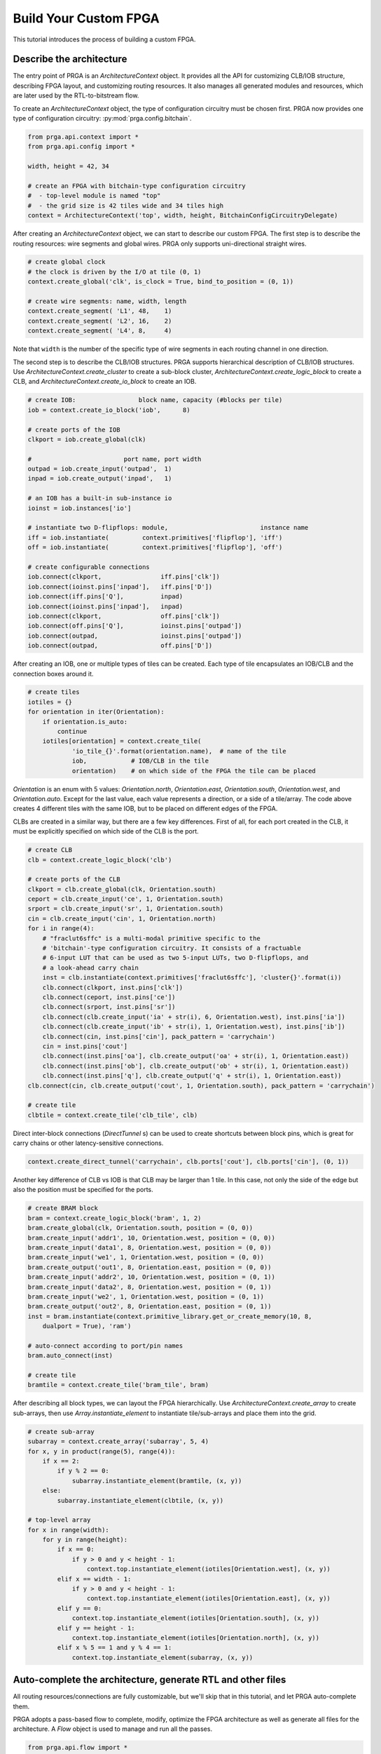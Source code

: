 Build Your Custom FPGA
======================

This tutorial introduces the process of building a custom FPGA.

Describe the architecture
-------------------------

The entry point of PRGA is an `ArchitectureContext` object. It provides all the
API for customizing CLB/IOB structure, describing FPGA layout, and customizing
routing resources. It also manages all generated modules and resources, which
are later used by the RTL-to-bitstream flow.

To create an `ArchitectureContext` object, the type of configuration circuitry
must be chosen first. PRGA now provides one type of configuration
circuitry: :py:mod:`prga.config.bitchain`.

.. code-block:: python

    from prga.api.context import *
    from prga.api.config import *

    width, height = 42, 34

    # create an FPGA with bitchain-type configuration circuitry
    #  - top-level module is named "top"
    #  - the grid size is 42 tiles wide and 34 tiles high
    context = ArchitectureContext('top', width, height, BitchainConfigCircuitryDelegate)

After creating an `ArchitectureContext` object, we can start to describe our
custom FPGA. The first step is to describe the routing resources: wire segments
and global wires. PRGA only supports uni-directional straight wires.

.. code-block:: python
    
    # create global clock
    # the clock is driven by the I/O at tile (0, 1)
    context.create_global('clk', is_clock = True, bind_to_position = (0, 1))

    # create wire segments: name, width, length
    context.create_segment( 'L1', 48,    1)
    context.create_segment( 'L2', 16,    2)
    context.create_segment( 'L4', 8,     4)

Note that ``width`` is the number of the specific type of wire segments in each
routing channel in one direction.

The second step is to describe the CLB/IOB structures. PRGA supports
hierarchical description of CLB/IOB structures. Use
`ArchitectureContext.create_cluster` to create a sub-block cluster,
`ArchitectureContext.create_logic_block` to create a CLB, and
`ArchitectureContext.create_io_block` to create an IOB.

.. code-block:: python
    
    # create IOB:                 block name, capacity (#blocks per tile)
    iob = context.create_io_block('iob',      8)

    # create ports of the IOB
    clkport = iob.create_global(clk)

    #                         port name, port width
    outpad = iob.create_input('outpad',  1)
    inpad = iob.create_output('inpad',   1)

    # an IOB has a built-in sub-instance io
    ioinst = iob.instances['io']

    # instantiate two D-flipflops: module,                         instance name
    iff = iob.instantiate(         context.primitives['flipflop'], 'iff')
    off = iob.instantiate(         context.primitives['flipflop'], 'off')

    # create configurable connections
    iob.connect(clkport,                iff.pins['clk'])
    iob.connect(ioinst.pins['inpad'],   iff.pins['D'])
    iob.connect(iff.pins['Q'],          inpad)
    iob.connect(ioinst.pins['inpad'],   inpad)
    iob.connect(clkport,                off.pins['clk'])
    iob.connect(off.pins['Q'],          ioinst.pins['outpad'])
    iob.connect(outpad,                 ioinst.pins['outpad'])
    iob.connect(outpad,                 off.pins['D'])

After creating an IOB, one or multiple types of tiles can be created. Each type
of tile encapsulates an IOB/CLB and the connection boxes around it.

.. code-block:: python
    
    # create tiles
    iotiles = {}
    for orientation in iter(Orientation):
        if orientation.is_auto:
            continue
        iotiles[orientation] = context.create_tile(
                'io_tile_{}'.format(orientation.name),  # name of the tile
                iob,            # IOB/CLB in the tile
                orientation)    # on which side of the FPGA the tile can be placed

`Orientation` is an enum with 5 values: `Orientation.north`, `Orientation.east`,
`Orientation.south`, `Orientation.west`, and `Orientation.auto`. Except for the
last value, each value represents a direction, or a side of a tile/array. The
code above creates 4 different tiles with the same IOB, but to be placed on
different edges of the FPGA.

CLBs are created in a similar way, but there are a few key differences. First of
all, for each port created in the CLB, it must be explicitly specified on which
side of the CLB is the port.

.. code-block:: python

    # create CLB
    clb = context.create_logic_block('clb')

    # create ports of the CLB
    clkport = clb.create_global(clk, Orientation.south)
    ceport = clb.create_input('ce', 1, Orientation.south)
    srport = clb.create_input('sr', 1, Orientation.south)
    cin = clb.create_input('cin', 1, Orientation.north)
    for i in range(4):
        # "fraclut6sffc" is a multi-modal primitive specific to the
        # 'bitchain'-type configuration circuitry. It consists of a fractuable
        # 6-input LUT that can be used as two 5-input LUTs, two D-flipflops, and
        # a look-ahead carry chain
        inst = clb.instantiate(context.primitives['fraclut6sffc'], 'cluster{}'.format(i))
        clb.connect(clkport, inst.pins['clk'])
        clb.connect(ceport, inst.pins['ce'])
        clb.connect(srport, inst.pins['sr'])
        clb.connect(clb.create_input('ia' + str(i), 6, Orientation.west), inst.pins['ia'])
        clb.connect(clb.create_input('ib' + str(i), 1, Orientation.west), inst.pins['ib'])
        clb.connect(cin, inst.pins['cin'], pack_pattern = 'carrychain')
        cin = inst.pins['cout']
        clb.connect(inst.pins['oa'], clb.create_output('oa' + str(i), 1, Orientation.east))
        clb.connect(inst.pins['ob'], clb.create_output('ob' + str(i), 1, Orientation.east))
        clb.connect(inst.pins['q'], clb.create_output('q' + str(i), 1, Orientation.east))
    clb.connect(cin, clb.create_output('cout', 1, Orientation.south), pack_pattern = 'carrychain')

    # create tile
    clbtile = context.create_tile('clb_tile', clb)

Direct inter-block connections (`DirectTunnel` s) can be used to create
shortcuts between block pins, which is great for carry chains or other
latency-sensitive connections.

.. code-block:: python

    context.create_direct_tunnel('carrychain', clb.ports['cout'], clb.ports['cin'], (0, 1))

Another key difference of CLB vs IOB is that CLB may be larger than 1 tile. In
this case, not only the side of the edge but also the position must be specified
for the ports.

.. code-block:: python

    # create BRAM block
    bram = context.create_logic_block('bram', 1, 2)
    bram.create_global(clk, Orientation.south, position = (0, 0))
    bram.create_input('addr1', 10, Orientation.west, position = (0, 0))
    bram.create_input('data1', 8, Orientation.west, position = (0, 0))
    bram.create_input('we1', 1, Orientation.west, position = (0, 0))
    bram.create_output('out1', 8, Orientation.east, position = (0, 0))
    bram.create_input('addr2', 10, Orientation.west, position = (0, 1))
    bram.create_input('data2', 8, Orientation.west, position = (0, 1))
    bram.create_input('we2', 1, Orientation.west, position = (0, 1))
    bram.create_output('out2', 8, Orientation.east, position = (0, 1))
    inst = bram.instantiate(context.primitive_library.get_or_create_memory(10, 8, 
        dualport = True), 'ram')

    # auto-connect according to port/pin names
    bram.auto_connect(inst)

    # create tile
    bramtile = context.create_tile('bram_tile', bram)

After describing all block types, we can layout the FPGA hierarchically. Use
`ArchitectureContext.create_array` to create sub-arrays, then use
`Array.instantiate_element` to instantiate tile/sub-arrays and place them into
the grid.

.. code-block:: python

    # create sub-array
    subarray = context.create_array('subarray', 5, 4)
    for x, y in product(range(5), range(4)):
        if x == 2:
            if y % 2 == 0:
                subarray.instantiate_element(bramtile, (x, y))
        else:
            subarray.instantiate_element(clbtile, (x, y))

    # top-level array
    for x in range(width):
        for y in range(height):
            if x == 0:
                if y > 0 and y < height - 1:
                    context.top.instantiate_element(iotiles[Orientation.west], (x, y))
            elif x == width - 1:
                if y > 0 and y < height - 1:
                    context.top.instantiate_element(iotiles[Orientation.east], (x, y))
            elif y == 0:
                context.top.instantiate_element(iotiles[Orientation.south], (x, y))
            elif y == height - 1:
                context.top.instantiate_element(iotiles[Orientation.north], (x, y))
            elif x % 5 == 1 and y % 4 == 1:
                context.top.instantiate_element(subarray, (x, y))

Auto-complete the architecture, generate RTL and other files
------------------------------------------------------------

All routing resources/connections are fully customizable, but we'll skip that in
this tutorial, and let PRGA auto-complete them.

PRGA adopts a pass-based flow to complete, modify, optimize the FPGA
architecture as well as generate all files for the architecture. A `Flow` object
is used to manage and run all the passes.

.. code-block:: python

    from prga.api.flow import *

    flow = Flow((
        # this pass automatically creates, places and populates connection/switch boxes
        CompleteRoutingBox(BlockFCValue(BlockPortFCValue(0.25), BlockPortFCValue(0.1))),

        # this pass implements the configurable connections with switches
        CompleteSwitch(),

        # this pass automatically connects the pins/ports of blocks, routing
        # boxes, tiles and arrays
        CompleteConnection(),

        # this pass generates the RTL
        GenerateVerilog('rtl'),

        # this pass injects bitchain-style configuration circuitry into the
        # architecture
        InjectBitchainConfigCircuitry(),

        # this pass generates all the files needed to run VPR
        GenerateVPRXML('vpr'),

        # this pass materializes all the modules, connections into physical stuff
        CompletePhysical(),

        # this pass is an optional pass but highly recommended. It makes sure the
        # write-enable is deactivated when a BRAM is not used
        ZeroingBRAMWriteEnable(),

        # this pass is an optional pass but highly recommended, especially if
        # support for post-implementation simulation is needed. It makes sure
        # all block pins are connected to constant-zero when not used,
        # preventing combinational loops during simulation
        ZeroingBlockPins(),

        # this pass generates all the files needed to run Yosys
        GenerateYosysResources('syn'),
        ))

The order of the passes don't matter, because the `Flow` object inspects and
resolves the dependency between the passes and orders them correspondingly.

After creating the `Flow` object and adding all the passes to it, use `Flow.run`
to run the flow on an `ArchitectureContext` object.

.. code-block:: python
    
    # run the flow
    flow.run(context)

In addition, the `ArchitectureContext` object can be serialized and stored on
disk with the Python module
`pickle <https://docs.python.org/3/library/pickle.html>`_ . This serialized
object can be used by other Python scripts to inspect or further improve the
architecture. Some good examples can be found in the :py:mod:`prga_tools`
module.

.. code-block:: python

    # create a pickled object
    context.pickle('ctx.pickled')
